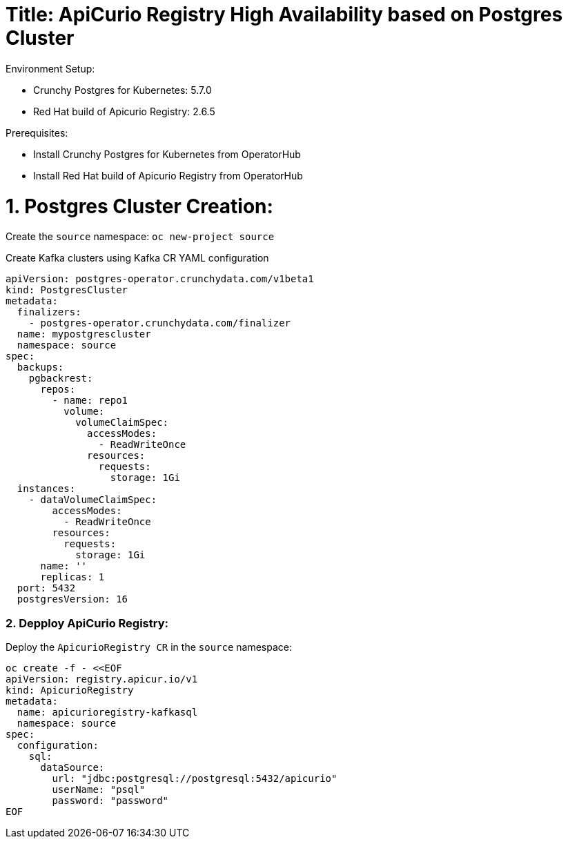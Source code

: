 # Title: ApiCurio Registry High Availability based on Postgres Cluster

Environment Setup:

- Crunchy Postgres for Kubernetes: 5.7.0
- Red Hat build of Apicurio Registry: 2.6.5

Prerequisites:

- Install Crunchy Postgres for Kubernetes from OperatorHub
- Install Red Hat build of Apicurio Registry from OperatorHub

# 1. Postgres Cluster Creation:

Create the `source` namespace: `oc new-project source`

Create Kafka clusters using Kafka CR YAML configuration

[source, yaml,indent=0]
----
apiVersion: postgres-operator.crunchydata.com/v1beta1
kind: PostgresCluster
metadata:
  finalizers:
    - postgres-operator.crunchydata.com/finalizer
  name: mypostgrescluster
  namespace: source
spec:
  backups:
    pgbackrest:
      repos:
        - name: repo1
          volume:
            volumeClaimSpec:
              accessModes:
                - ReadWriteOnce
              resources:
                requests:
                  storage: 1Gi
  instances:
    - dataVolumeClaimSpec:
        accessModes:
          - ReadWriteOnce
        resources:
          requests:
            storage: 1Gi
      name: ''
      replicas: 1
  port: 5432
  postgresVersion: 16
----

### 2. Depploy ApiCurio Registry:

Deploy the `ApicurioRegistry CR` in the `source` namespace:

[source, yaml,indent=0]
----
oc create -f - <<EOF
apiVersion: registry.apicur.io/v1
kind: ApicurioRegistry
metadata:
  name: apicurioregistry-kafkasql
  namespace: source
spec:
  configuration:
    sql:
      dataSource:
        url: "jdbc:postgresql://postgresql:5432/apicurio"
        userName: "psql"
        password: "password"
EOF
----
